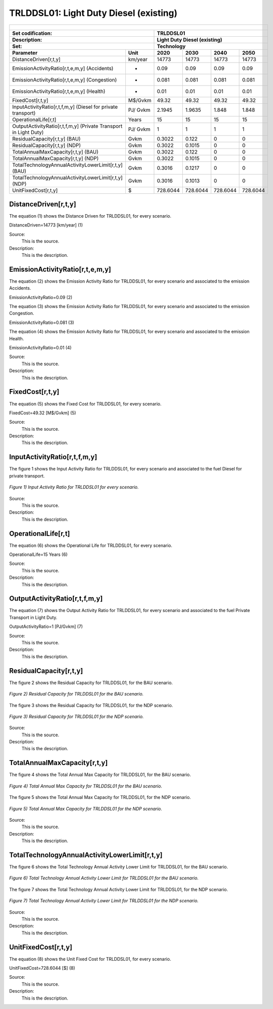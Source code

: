 TRLDDSL01: Light Duty Diesel (existing)
=====================================

+-------------------------------------------------+-------+--------------+--------------+--------------+--------------+
| .. figure:: img/TRLDDSL.png                                                                                         |
|    :align:   center                                                                                                 |
|    :width:   500 px                                                                                                 |
+-------------------------------------------------+-------+--------------+--------------+--------------+--------------+
| Set codification:                                       |TRLDDSL01                                                  |
+-------------------------------------------------+-------+--------------+--------------+--------------+--------------+
| Description:                                            |Light Duty Diesel (existing)                               |
+-------------------------------------------------+-------+--------------+--------------+--------------+--------------+
| Set:                                                    |Technology                                                 |
+-------------------------------------------------+-------+--------------+--------------+--------------+--------------+
| Parameter                                       | Unit  | 2020         | 2030         | 2040         |  2050        |
+=================================================+=======+==============+==============+==============+==============+
| DistanceDriven[r,t,y]                           |km/year| 14773        | 14773        | 14773        | 14773        |
+-------------------------------------------------+-------+--------------+--------------+--------------+--------------+
| EmissionActivityRatio[r,t,e,m,y] (Accidents)    |   -   | 0.09         | 0.09         | 0.09         | 0.09         |
+-------------------------------------------------+-------+--------------+--------------+--------------+--------------+
| EmissionActivityRatio[r,t,e,m,y] (Congestion)   |   -   | 0.081        | 0.081        | 0.081        | 0.081        |
+-------------------------------------------------+-------+--------------+--------------+--------------+--------------+
| EmissionActivityRatio[r,t,e,m,y] (Health)       |   -   | 0.01         | 0.01         | 0.01         | 0.01         |
+-------------------------------------------------+-------+--------------+--------------+--------------+--------------+
| FixedCost[r,t,y]                                |M$/Gvkm| 49.32        | 49.32        | 49.32        | 49.32        |
+-------------------------------------------------+-------+--------------+--------------+--------------+--------------+
| InputActivityRatio[r,t,f,m,y] (Diesel for       | PJ/   | 2.1945       | 1.9635       | 1.848        | 1.848        |
| private transport)                              | Gvkm  |              |              |              |              |
+-------------------------------------------------+-------+--------------+--------------+--------------+--------------+
| OperationalLife[r,t]                            | Years | 15           | 15           | 15           | 15           |
+-------------------------------------------------+-------+--------------+--------------+--------------+--------------+
| OutputActivityRatio[r,t,f,m,y] (Private         | PJ/   | 1            | 1            | 1            | 1            |
| Transport in Light Duty)                        | Gvkm  |              |              |              |              |
+-------------------------------------------------+-------+--------------+--------------+--------------+--------------+
| ResidualCapacity[r,t,y] (BAU)                   | Gvkm  | 0.3022       | 0.122        | 0            | 0            |
+-------------------------------------------------+-------+--------------+--------------+--------------+--------------+
| ResidualCapacity[r,t,y] (NDP)                   | Gvkm  | 0.3022       | 0.1015       | 0            | 0            |
+-------------------------------------------------+-------+--------------+--------------+--------------+--------------+
| TotalAnnualMaxCapacity[r,t,y] (BAU)             | Gvkm  | 0.3022       | 0.122        | 0            | 0            |
+-------------------------------------------------+-------+--------------+--------------+--------------+--------------+
| TotalAnnualMaxCapacity[r,t,y] (NDP)             | Gvkm  | 0.3022       | 0.1015       | 0            | 0            |
+-------------------------------------------------+-------+--------------+--------------+--------------+--------------+
| TotalTechnologyAnnualActivityLowerLimit[r,t,y]  | Gvkm  | 0.3016       | 0.1217       | 0            | 0            |
| (BAU)                                           |       |              |              |              |              |
+-------------------------------------------------+-------+--------------+--------------+--------------+--------------+
| TotalTechnologyAnnualActivityLowerLimit[r,t,y]  | Gvkm  | 0.3016       | 0.1013       | 0            | 0            |
| (NDP)                                           |       |              |              |              |              |
+-------------------------------------------------+-------+--------------+--------------+--------------+--------------+
| UnitFixedCost[r,t,y]                            |   $   | 728.6044     | 728.6044     | 728.6044     | 728.6044     |
+-------------------------------------------------+-------+--------------+--------------+--------------+--------------+

DistanceDriven[r,t,y]
+++++++++
The equation (1) shows the Distance Driven for TRLDDSL01, for every scenario.

DistanceDriven=14773 [km/year]   (1)

Source:
   This is the source. 
   
Description: 
   This is the description.

EmissionActivityRatio[r,t,e,m,y]
+++++++++
The equation (2) shows the Emission Activity Ratio for TRLDDSL01, for every scenario and associated to the emission Accidents.

EmissionActivityRatio=0.09    (2)

The equation (3) shows the Emission Activity Ratio for TRLDDSL01, for every scenario and associated to the emission Congestion.

EmissionActivityRatio=0.081    (3)

The equation (4) shows the Emission Activity Ratio for TRLDDSL01, for every scenario and associated to the emission Health.

EmissionActivityRatio=0.01   (4)

Source:
   This is the source. 
   
Description: 
   This is the description.

FixedCost[r,t,y]
+++++++++
The equation (5) shows the Fixed Cost for TRLDDSL01, for every scenario.

FixedCost=49.32 [M$/Gvkm]   (5)

Source:
   This is the source. 
   
Description: 
   This is the description.
   
InputActivityRatio[r,t,f,m,y]
+++++++++
The figure 1 shows the Input Activity Ratio for TRLDDSL01, for every scenario and associated to the fuel Diesel for private transport.

.. figure:: img/TRLDDSL01_InputActivityRatio.png
   :align:   center
   :width:   700 px
   
   *Figure 1) Input Activity Ratio for TRLDDSL01 for every scenario.*
Source:
   This is the source. 
   
Description: 
   This is the description.   
   
OperationalLife[r,t]
+++++++++
The equation (6) shows the Operational Life for TRLDDSL01, for every scenario.

OperationalLife=15 Years   (6)

Source:
   This is the source. 
   
Description: 
   This is the description.   
   
OutputActivityRatio[r,t,f,m,y]
+++++++++
The equation (7) shows the Output Activity Ratio for TRLDDSL01, for every scenario and associated to the fuel Private Transport in Light Duty.

OutputActivityRatio=1 [PJ/Gvkm]   (7)

Source:
   This is the source. 
   
Description: 
   This is the description.      
   
ResidualCapacity[r,t,y]
+++++++++
The figure 2 shows the Residual Capacity for TRLDDSL01, for the BAU scenario.

.. figure:: img/TRLDDSL01_ResidualCapacity_BAU.png
   :align:   center
   :width:   700 px
   
   *Figure 2) Residual Capacity for TRLDDSL01 for the BAU scenario.*
   
The figure 3 shows the Residual Capacity for TRLDDSL01, for the NDP scenario.

.. figure:: img/TRLDDSL01_ResidualCapacity_NDP_OP.png
   :align:   center
   :width:   700 px
   
   *Figure 3) Residual Capacity for TRLDDSL01 for the NDP scenario.*   
   
Source:
   This is the source. 
   
Description: 
   This is the description.         
   
TotalAnnualMaxCapacity[r,t,y]
+++++++++
The figure 4 shows the Total Annual Max Capacity for TRLDDSL01, for the BAU scenario.

.. figure:: img/TRLDDSL01_TotalAnnualMaxCapacity_BAU.png
   :align:   center
   :width:   700 px
   
   *Figure 4) Total Annual Max Capacity for TRLDDSL01 for the BAU scenario.*
   
The figure 5 shows the Total Annual Max Capacity for TRLDDSL01, for the NDP scenario.

.. figure:: img/TRLDDSL01_TotalAnnualMaxCapacity_NDP_OP.png
   :align:   center
   :width:   700 px
   
   *Figure 5) Total Annual Max Capacity for TRLDDSL01 for the NDP scenario.*   
   
Source:
   This is the source. 
   
Description: 
   This is the description.
   
TotalTechnologyAnnualActivityLowerLimit[r,t,y]
+++++++++
The figure 6 shows the Total Technology Annual Activity Lower Limit for TRLDDSL01, for the BAU scenario.

.. figure:: img/TRLDDSL01_TotalTechnologyAnnualActivityLowerLimit_BAU.png
   :align:   center
   :width:   700 px
   
   *Figure 6) Total Technology Annual Activity Lower Limit for TRLDDSL01 for the BAU scenario.*
   
The figure 7 shows the Total Technology Annual Activity Lower Limit for TRLDDSL01, for the NDP scenario.

.. figure:: img/TRLDDSL01_TotalTechnologyAnnualActivityLowerLimit_NDP_OP.png
   :align:   center
   :width:   700 px
   
   *Figure 7) Total Technology Annual Activity Lower Limit for TRLDDSL01 for the NDP scenario.*

Source:
   This is the source. 
   
Description: 
   This is the description.
   
UnitFixedCost[r,t,y]
+++++++++
The equation (8) shows the Unit Fixed Cost for TRLDDSL01, for every scenario.

UnitFixedCost=728.6044 [$]   (8)

Source:
   This is the source. 
   
Description: 
   This is the description.
